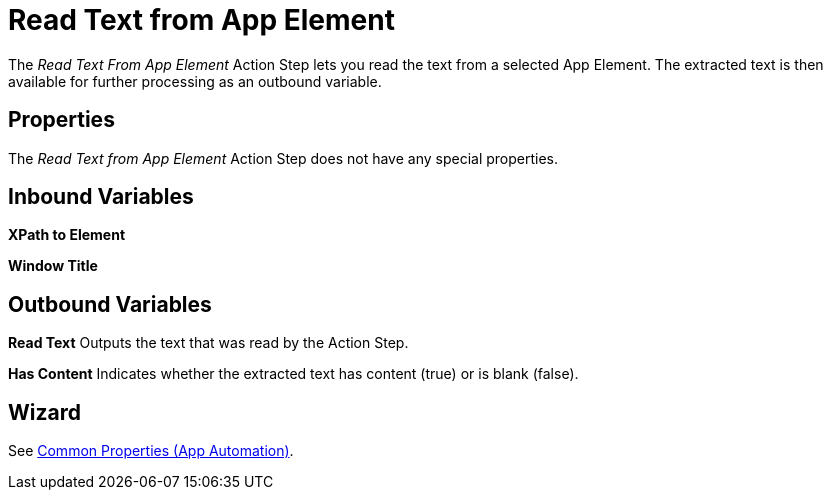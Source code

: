 

= Read Text from App Element

The _Read Text From App Element_ Action Step lets you read the text from
a selected App Element. The extracted text is then available for further
processing as an outbound variable.

== Properties

The _Read Text from App Element_ Action Step does not have any special
properties.

== Inbound Variables

*XPath to Element*

*Window Title*

== Outbound Variables

*Read Text* Outputs the text that was read by the Action Step.

*Has Content* Indicates whether the extracted text has content (true) or
is blank (false).


== Wizard

See xref:toolbox-app-automation.adoc#app-automation-common-properties[Common Properties (App Automation)].
